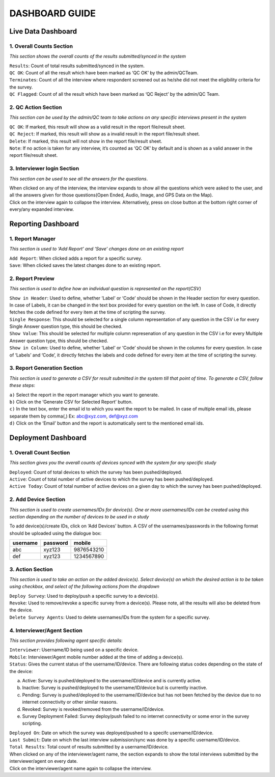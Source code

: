 
	
###############
DASHBOARD GUIDE
###############


Live Data Dashboard
******************* 

.. image:: images/img1.png
   :align: center
   
1. Overall Counts Section
+++++++++++++++++++++++++
*This section shows the overall counts of the results submitted/synced in the system* 


| ``Results``: Count of total results submitted/synced in the system. 

| ``QC OK``: Count of all the result which have been marked as ‘QC OK’ by the admin/QCTeam. 
 
| ``Terminates``: Count of all the interview where respondent screened out as he/she did not meet the eligibility criteria for the survey. 

| ``QC Flagged``: Count of all the result which have been marked as ‘QC Reject’ by the admin/QC Team.  


2. QC Action Section
++++++++++++++++++++
*This section can be used by the admin/QC team to take actions on any specific interviews present in the system*

| ``QC OK``: If marked, this result will show as a valid result in the report file/result sheet. 

| ``QC Reject``: If marked, this result will show as a invalid result in the report file/result sheet. 

| ``Delete``: If marked, this result will not show in the report file/result sheet. 

| ``Note``: If no action is taken for any interview, it’s counted as ‘QC OK’ by default and is shown as a valid answer in the report file/result sheet.  


3. Interviewer login Section
++++++++++++++++++++++++++++
*This section can be used to see all the answers for the questions*.

| When clicked on any of the interview, the interview expands to show all the questions which were asked to the user, and all the answers given for those questions(Open Ended, Audio, Image, and GPS Data on the Map). 

| Click on the interview again to collapse the interview. Alternatively, press on close button at the bottom right corner of every/any expanded interview. 



Reporting Dashboard
******************* 

.. image:: images/img2.png
   :align: center
   
1. Report Manager 
+++++++++++++++++
*This section is used to ‘Add Report’ and ‘Save’ changes done on an existing report* 

| ``Add Report``: When clicked adds a report for a specific survey. 

| ``Save``: When clicked saves the latest changes done to an existing report. 

2. Report Preview
+++++++++++++++++ 
*This section is used to define how an individual question is represented on the report(CSV)* 

| ``Show in Header``: Used to define, whether ‘Label’ or ‘Code’ should be shown in the Header section for every question. In case of Labels, it can be changed in the text box provided for every question on the left. In case of Code, it directly fetches the code defined for every item at the time of scripting the survey. 

| ``Single Response``: This should be selected for a single column representation of any question in the CSV i.e for every Single Answer question type, this should be checked. 

| ``Show Value``: This should be selected for multiple column represenation of any question in the CSV i.e for every Multiple Answer question type, this should be checked. 

| ``Show in Column``: Used to define, whether ‘Label’ or ‘Code’ should be shown in the columns for every question. In case of ‘Labels’ and ‘Code’, it directly fetches the labels and code defined for every item at the time of scripting the survey. 

3. Report Generation Section
++++++++++++++++++++++++++++ 
*This section is used to generate a CSV for result submitted in the system till that point of time. To generate a CSV, follow these steps*: 

| ``a)`` Select the report in the report manager which you want to generate. 
| ``b)`` Click on the ‘Generate CSV for Selected Report’ button. 
| ``c)`` In the text box, enter the email id to which you want the report to be mailed. In case of multiple email ids, please separate them by comma(,) Ex: abc@xyz.com, def@xyz.com
| ``d)`` Click on the ‘Email’ button and the report is automatically sent to the mentioned email ids. 



Deployment Dashboard
******************** 

.. image:: images/img3.png
   :align: center
   
1. Overall Count Section 
++++++++++++++++++++++++
*This section gives you the overall counts of devices synced with the system for any specific study*

| ``Deployed``: Count of total devices to which the survey has been pushed/deployed. 

| ``Active``: Count of total number of active devices to which the survey has been pushed/deployed. 

| ``Active Today``: Count of total number of active devices on a given day to which the survey has been pushed/deployed. 

2. Add Device Section
+++++++++++++++++++++ 
*This section is used to create usernames/IDs for device(s). One or more usernames/IDs can be created using this section depending on the number of devices to be used in a study* 

| To add device(s)/create IDs, click on ‘Add Devices’ button. A CSV of the usernames/passwords in the following format should be uploaded using the dialogue box: 

+----------+----------+------------+
| username | password |  mobile	   |
+==========+==========+============+
| abc	   | xyz123   | 9876543210 |
+----------+----------+------------+
| def	   | xyz123   | 1234567890 |
+----------+----------+------------+

3. Action Section
+++++++++++++++++ 
*This section is used to take an action on the added device(s). Select device(s) on which the desired action is to be taken using checkbox, and select of the following actions from the dropdown*

| ``Deploy Survey``: Used to deploy/push a specific survey to a device(s). 

| ``Revoke``: Used to remove/revoke a specific survey from a device(s). Please note, all the results will also be deleted from the device. 

| ``Delete Survey Agents``: Used to delete usernames/IDs from the system for a specific survey. 

4. Interviewer/Agent Section
++++++++++++++++++++++++++++ 
*This section provides following agent specific details*: 

| ``Interviewer``: Username/ID being used on a specific device. 

| ``Mobile``: Interviewer/Agent mobile number added at the time of adding a device(s). 

| ``Status``: Gives the current status of the username/ID/device. There are following status codes depending on the state of the device: 
 
a) Active: Survey is pushed/deployed to the username/ID/device and is currently active. 
b) Inactive: Survey is pushed/deployed to the username/ID/device but is currently inactive. 
c) Pending: Survey is pushed/deployed to the username/ID/device but has not been fetched by the device due to no internet connectivity or other similar reasons. 
d) Revoked: Survey is revoked/removed from the username/ID/device. 
e) Survey Deployment Failed: Survey deploy/push failed to no internet connectivity or some error in the survey scripting. 

| ``Deployed On``: Date on which the survey was  deployed/pushed to a specifc username/ID/device. 

| ``Last Submit``: Date on which the last interview submission/sync was done by a specific username/ID/device. 

| ``Total Results``: Total count of results submitted by a username/ID/device. 
 

| When clicked on any of the interviewer/agent name, the section expands to show the total interviews submitted by the interviewer/agent on every date. 

| Click on the interviewer/agent name again to collapse the interview. 